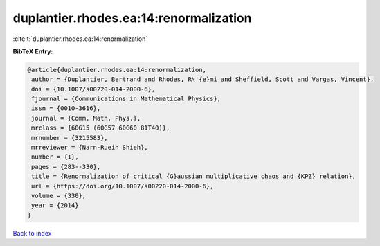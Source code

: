 duplantier.rhodes.ea:14:renormalization
=======================================

:cite:t:`duplantier.rhodes.ea:14:renormalization`

**BibTeX Entry:**

.. code-block:: bibtex

   @article{duplantier.rhodes.ea:14:renormalization,
    author = {Duplantier, Bertrand and Rhodes, R\'{e}mi and Sheffield, Scott and Vargas, Vincent},
    doi = {10.1007/s00220-014-2000-6},
    fjournal = {Communications in Mathematical Physics},
    issn = {0010-3616},
    journal = {Comm. Math. Phys.},
    mrclass = {60G15 (60G57 60G60 81T40)},
    mrnumber = {3215583},
    mrreviewer = {Narn-Rueih Shieh},
    number = {1},
    pages = {283--330},
    title = {Renormalization of critical {G}aussian multiplicative chaos and {KPZ} relation},
    url = {https://doi.org/10.1007/s00220-014-2000-6},
    volume = {330},
    year = {2014}
   }

`Back to index <../By-Cite-Keys.rst>`_
